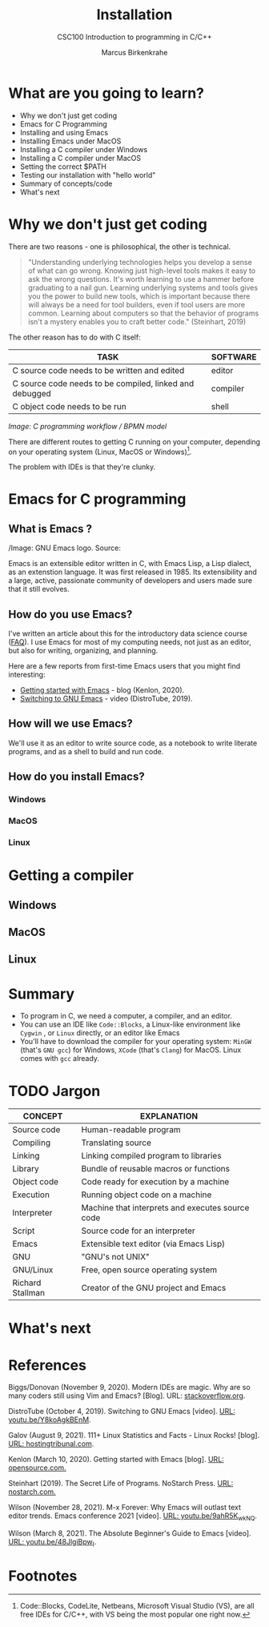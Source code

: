 #+TITLE:Installation
#+AUTHOR:Marcus Birkenkrahe
#+SUBTITLE:CSC100 Introduction to programming in C/C++
#+STARTUP:overview
#+OPTIONS: toc:1
#+OPTIONS:hideblocks
* What are you going to learn?

  * Why we don't just get coding
  * Emacs for C Programming
  * Installing and using Emacs
  * Installing Emacs under MacOS
  * Installing a C compiler under Windows
  * Installing a C compiler under MacOS
  * Setting the correct $PATH
  * Testing our installation with "hello world"
  * Summary of concepts/code
  * What's next

* Why we don't just get coding

  There are two reasons - one is philosophical, the other is
  technical.

  #+begin_quote
  "Understanding underlying technologies helps you develop a sense of
  what can go wrong. Knowing just high-level tools makes it easy to ask
  the wrong questions. It's worth learning to use a hammer before
  graduating to a nail gun. Learning underlying systems and tools gives
  you the power to build new tools, which is important because there
  will always be a need for tool builders, even if tool users are more
  common. Learning about computers so that the behavior of programs
  isn't a mystery enables you to craft better code." (Steinhart, 2019)
  #+end_quote

  The other reason has to do with C itself:

  | TASK                                                    | SOFTWARE |
  |---------------------------------------------------------+----------|
  | C source code needs to be written and edited            | editor   |
  | C source code needs to be compiled, linked and debugged | compiler |
  | C object code needs to be run                           | shell    |

  #+attr_html: :width 600px
  [[./img/workflow.png]]

  /Image: C programming workflow / BPMN model/

  There are different routes to getting C running on your computer,
  depending on your operating system (Linux, MacOS or Windows)[fn:1].

  The problem with IDEs is that they're clunky. 
  
* Emacs for C programming

** What is Emacs ?

   #+attr_html: :width 500px
   [[./img/emacs.png]]
   /Image: GNU Emacs logo. Source: 
   
   Emacs is an extensible editor written in C, with Emacs Lisp, a Lisp
   dialect, as an extenstion language. It was first released
   in 1985. Its extensibility and a large, active, passionate
   community of developers and users made sure that it still evolves. 

** How do you use Emacs?

   I've written an article about this for the introductory data
   science course ([[https://github.com/birkenkrahe/org/blob/master/FAQ.md#which-editor-and-ide-do-you-use][FAQ]]). I use Emacs for most of my computing needs,
   not just as an editor, but also for writing, organizing, and
   planning.

   Here are a few reports from first-time Emacs users that you might
   find interesting:
   * [[https://opensource.com/article/20/3/getting-started-emacs][Getting started with Emacs]] - blog (Kenlon, 2020).
   * [[https://youtu.be/Y8koAgkBEnM][Switching to GNU Emacs]] - video (DistroTube, 2019).

** How will we use Emacs?

   We'll use it as an editor to write source code, as a notebook to
   write literate programs, and as a shell to build and run code.

      

** How do you install Emacs?
*** Windows
*** MacOS
*** Linux

* Getting a compiler

** Windows

** MacOS

** Linux

* Summary

  * To program in C, we need a computer, a compiler, and an editor.
  * You can use an IDE like ~Code::Blocks~, a Linux-like environment
    like ~Cygwin~ , or ~Linux~ directly, or an editor like Emacs
  * You'll have to download the compiler for your operating system:
    ~MinGW~ (that's ~GNU gcc~) for Windows, ~XCode~ (that's ~Clang~)
    for MacOS. Linux comes with ~gcc~ already.

* TODO Jargon

  | CONCEPT          | EXPLANATION                                      |
  |------------------+--------------------------------------------------|
  | Source code      | Human-readable program                           |
  | Compiling        | Translating source                               |
  | Linking          | Linking compiled program to libraries            |
  | Library          | Bundle of reusable macros or functions           |
  | Object code      | Code ready for execution by a machine            |
  | Execution        | Running object code on a machine                 |
  | Interpreter      | Machine that interprets and executes source code |
  | Script           | Source code for an interpreter                   |
  | Emacs            | Extensible text editor (via Emacs Lisp)          |
  | GNU              | "GNU's not UNIX"                                 |
  | GNU/Linux        | Free, open source operating system               |
  | Richard Stallman | Creator of the GNU project and Emacs             |

* What's next
* References

  Biggs/Donovan (November 9, 2020). Modern IDEs are magic. Why are so
  many coders still using Vim and Emacs? [Blog]. URL:
  [[https://stackoverflow.blog/2020/11/09/modern-ide-vs-vim-emacs/][stackoverflow.org]].

  DistroTube (October 4, 2019). Switching to GNU Emacs [video]. [[https://youtu.be/Y8koAgkBEnM][URL:
  youtu.be/Y8koAgkBEnM]].
  
  Galov (August 9, 2021). 111+ Linux Statistics and Facts - Linux
  Rocks! [blog]. [[https://hostingtribunal.com/blog/linux-statistics/#gref][URL: hostingtribunal.com]].

  Kenlon (March 10, 2020). Getting started with Emacs [blog]. [[https://opensource.com/article/20/3/getting-started-emacs][URL:
  opensource.com.]]

  Steinhart (2019). The Secret Life of Programs. NoStarch Press. [[https://nostarch.com/foundationsofcomp][URL:
  nostarch.com.]]

  Wilson (November 28, 2021). M-x Forever: Why Emacs will outlast text
  editor trends. Emacs conference 2021 [video]. [[https://youtu.be/9ahR5K_wkNQ][URL:
  youtu.be/9ahR5K_wkNQ]].

  Wilson (March 8, 2021). The Absolute Beginner's Guide to Emacs
  [video]. [[https://youtu.be/48JlgiBpw_I][URL: youtu.be/48JlgiBpw_I]].

* Footnotes

[fn:1]Code::Blocks, CodeLite, Netbeans, Microsoft Visual Studio (VS),
are all free IDEs for C/C++, with VS being the most popular one right
now.
